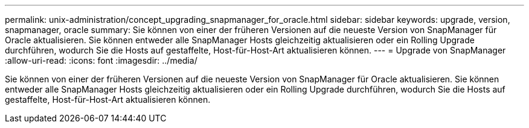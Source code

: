 ---
permalink: unix-administration/concept_upgrading_snapmanager_for_oracle.html 
sidebar: sidebar 
keywords: upgrade, version, snapmanager, oracle 
summary: Sie können von einer der früheren Versionen auf die neueste Version von SnapManager für Oracle aktualisieren. Sie können entweder alle SnapManager Hosts gleichzeitig aktualisieren oder ein Rolling Upgrade durchführen, wodurch Sie die Hosts auf gestaffelte, Host-für-Host-Art aktualisieren können. 
---
= Upgrade von SnapManager
:allow-uri-read: 
:icons: font
:imagesdir: ../media/


[role="lead"]
Sie können von einer der früheren Versionen auf die neueste Version von SnapManager für Oracle aktualisieren. Sie können entweder alle SnapManager Hosts gleichzeitig aktualisieren oder ein Rolling Upgrade durchführen, wodurch Sie die Hosts auf gestaffelte, Host-für-Host-Art aktualisieren können.
